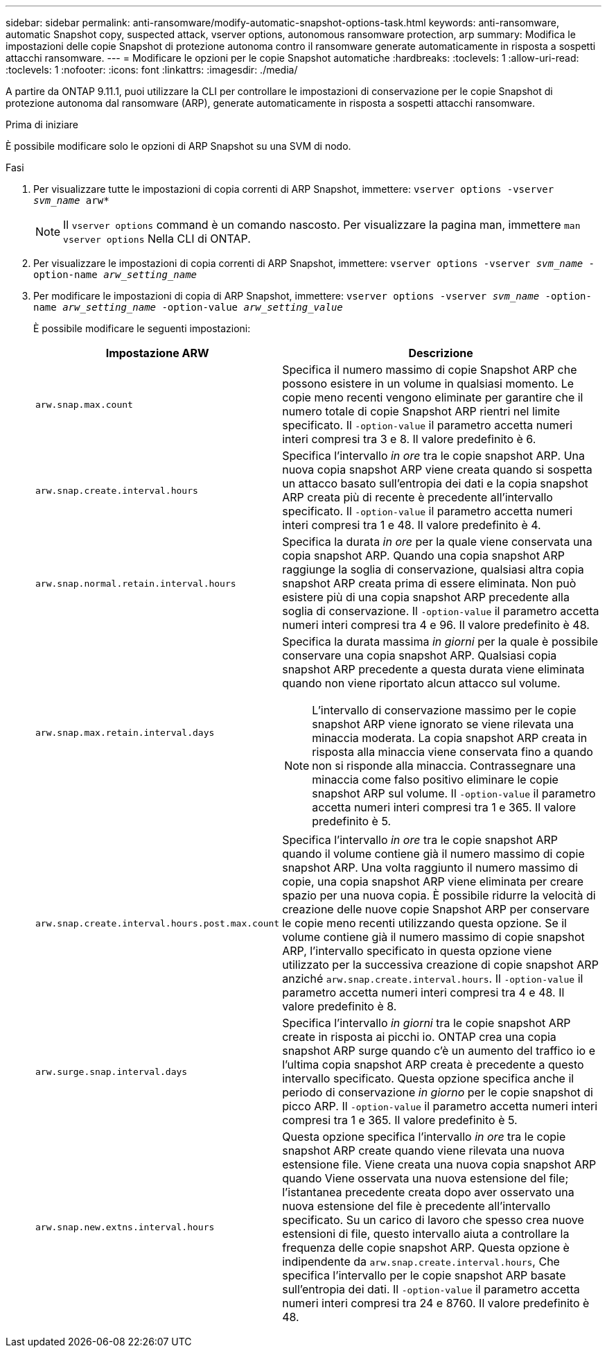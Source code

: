 ---
sidebar: sidebar 
permalink: anti-ransomware/modify-automatic-snapshot-options-task.html 
keywords: anti-ransomware, automatic Snapshot copy, suspected attack, vserver options, autonomous ransomware protection, arp 
summary: Modifica le impostazioni delle copie Snapshot di protezione autonoma contro il ransomware generate automaticamente in risposta a sospetti attacchi ransomware. 
---
= Modificare le opzioni per le copie Snapshot automatiche
:hardbreaks:
:toclevels: 1
:allow-uri-read: 
:toclevels: 1
:nofooter: 
:icons: font
:linkattrs: 
:imagesdir: ./media/


[role="lead"]
A partire da ONTAP 9.11.1, puoi utilizzare la CLI per controllare le impostazioni di conservazione per le copie Snapshot di protezione autonoma dal ransomware (ARP), generate automaticamente in risposta a sospetti attacchi ransomware.

.Prima di iniziare
È possibile modificare solo le opzioni di ARP Snapshot su una SVM di nodo.

.Fasi
. Per visualizzare tutte le impostazioni di copia correnti di ARP Snapshot, immettere:
`vserver options -vserver _svm_name_ arw*`
+

NOTE: Il `vserver options` command è un comando nascosto. Per visualizzare la pagina man, immettere `man vserver options` Nella CLI di ONTAP.

. Per visualizzare le impostazioni di copia correnti di ARP Snapshot, immettere:
`vserver options -vserver _svm_name_ -option-name _arw_setting_name_`
. Per modificare le impostazioni di copia di ARP Snapshot, immettere:
`vserver options -vserver _svm_name_ -option-name _arw_setting_name_ -option-value _arw_setting_value_`
+
È possibile modificare le seguenti impostazioni:

+
[cols="1,3"]
|===
| Impostazione ARW | Descrizione 


| `arw.snap.max.count`  a| 
Specifica il numero massimo di copie Snapshot ARP che possono esistere in un volume in qualsiasi momento. Le copie meno recenti vengono eliminate per garantire che il numero totale di copie Snapshot ARP rientri nel limite specificato.
Il `-option-value` il parametro accetta numeri interi compresi tra 3 e 8. Il valore predefinito è 6.



| `arw.snap.create.interval.hours`  a| 
Specifica l'intervallo _in ore_ tra le copie snapshot ARP. Una nuova copia snapshot ARP viene creata quando si sospetta un attacco basato sull'entropia dei dati e la copia snapshot ARP creata più di recente è precedente all'intervallo specificato.
Il `-option-value` il parametro accetta numeri interi compresi tra 1 e 48. Il valore predefinito è 4.



| `arw.snap.normal.retain.interval.hours`  a| 
Specifica la durata _in ore_ per la quale viene conservata una copia snapshot ARP. Quando una copia snapshot ARP raggiunge la soglia di conservazione, qualsiasi altra copia snapshot ARP creata prima di essere eliminata. Non può esistere più di una copia snapshot ARP precedente alla soglia di conservazione.
Il `-option-value` il parametro accetta numeri interi compresi tra 4 e 96. Il valore predefinito è 48.



| `arw.snap.max.retain.interval.days`  a| 
Specifica la durata massima _in giorni_ per la quale è possibile conservare una copia snapshot ARP. Qualsiasi copia snapshot ARP precedente a questa durata viene eliminata quando non viene riportato alcun attacco sul volume.


NOTE: L'intervallo di conservazione massimo per le copie snapshot ARP viene ignorato se viene rilevata una minaccia moderata. La copia snapshot ARP creata in risposta alla minaccia viene conservata fino a quando non si risponde alla minaccia. Contrassegnare una minaccia come falso positivo eliminare le copie snapshot ARP sul volume.
Il `-option-value` il parametro accetta numeri interi compresi tra 1 e 365. Il valore predefinito è 5.



| `arw.snap.create.interval.hours.post.max.count`  a| 
Specifica l'intervallo _in ore_ tra le copie snapshot ARP quando il volume contiene già il numero massimo di copie snapshot ARP. Una volta raggiunto il numero massimo di copie, una copia snapshot ARP viene eliminata per creare spazio per una nuova copia. È possibile ridurre la velocità di creazione delle nuove copie Snapshot ARP per conservare le copie meno recenti utilizzando questa opzione. Se il volume contiene già il numero massimo di copie snapshot ARP, l'intervallo specificato in questa opzione viene utilizzato per la successiva creazione di copie snapshot ARP anziché `arw.snap.create.interval.hours`.
Il `-option-value` il parametro accetta numeri interi compresi tra 4 e 48. Il valore predefinito è 8.



| `arw.surge.snap.interval.days`  a| 
Specifica l'intervallo _in giorni_ tra le copie snapshot ARP create in risposta ai picchi io. ONTAP crea una copia snapshot ARP surge quando c'è un aumento del traffico io e l'ultima copia snapshot ARP creata è precedente a questo intervallo specificato. Questa opzione specifica anche il periodo di conservazione _in giorno_ per le copie snapshot di picco ARP.
Il `-option-value` il parametro accetta numeri interi compresi tra 1 e 365. Il valore predefinito è 5.



| `arw.snap.new.extns.interval.hours`  a| 
Questa opzione specifica l'intervallo _in ore_ tra le copie snapshot ARP create quando viene rilevata una nuova estensione file. Viene creata una nuova copia snapshot ARP quando
Viene osservata una nuova estensione del file; l'istantanea precedente creata dopo aver osservato una nuova estensione del file è precedente all'intervallo specificato. Su un carico di lavoro che spesso crea nuove estensioni di file, questo intervallo aiuta a controllare la frequenza delle copie snapshot ARP. Questa opzione è indipendente da `arw.snap.create.interval.hours`, Che specifica l'intervallo per le copie snapshot ARP basate sull'entropia dei dati.
Il `-option-value` il parametro accetta numeri interi compresi tra 24 e 8760. Il valore predefinito è 48.

|===

